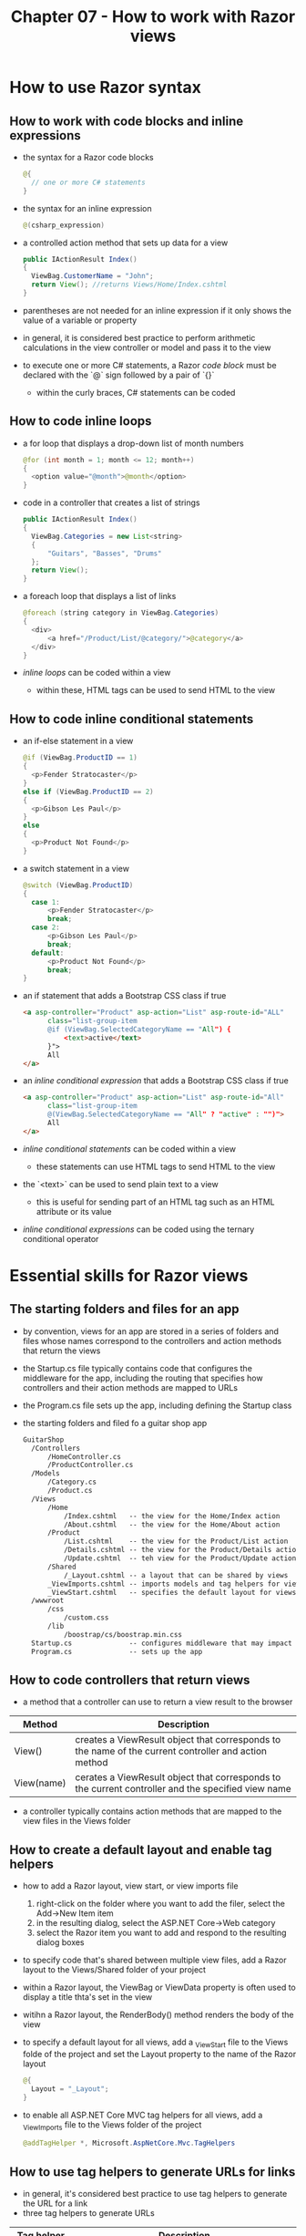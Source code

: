 #+TITLE: Chapter 07 - How to work with Razor views
* How to use Razor syntax
** How to work with code blocks and inline expressions
- the syntax for a Razor code blocks
  #+begin_src java
  @{
    // one or more C# statements
  }
  #+end_src
- the syntax for an inline expression
  #+begin_src java
  @(csharp_expression)
  #+end_src
- a controlled action method that sets up data for a view
  #+begin_src java
  public IActionResult Index()
  {
    ViewBag.CustomerName = "John";
    return View(); //returns Views/Home/Index.cshtml
  }
  #+end_src
- parentheses are not needed for an inline expression if it only shows the value of a variable or property
- in general, it is considered best practice to perform arithmetic calculations in the view controller or model and pass it to the view
- to execute one or more C# statements, a Razor /code block/ must be declared with the `@` sign followed by a pair of `{}`
  + within the curly braces, C# statements can be coded
** How to code inline loops
- a for loop that displays a drop-down list of month numbers
  #+begin_src java
  @for (int month = 1; month <= 12; month++)
  {
    <option value="@month">@month</option>
  }
  #+end_src
- code in a controller that creates a list of strings
  #+begin_src java
  public IActionResult Index()
  {
    ViewBag.Categories = new List<string>
    {
        "Guitars", "Basses", "Drums"
    };
    return View();
  }
  #+end_src
- a foreach loop that displays a list of links
  #+begin_src java
  @foreach (string category in ViewBag.Categories)
  {
    <div>
        <a href="/Product/List/@category/">@category</a>
    </div>
  }
  #+end_src
- /inline loops/ can be coded within a view
  + within these, HTML tags can be used to send HTML to the view
** How to code inline conditional statements
- an if-else statement in a view
  #+begin_src java
  @if (ViewBag.ProductID == 1)
  {
    <p>Fender Stratocaster</p>
  }
  else if (ViewBag.ProductID == 2)
  {
    <p>Gibson Les Paul</p>
  }
  else
  {
    <p>Product Not Found</p>
  }
  #+end_src
- a switch statement in a view
  #+begin_src java
  @switch (ViewBag.ProductID)
  {
    case 1:
        <p>Fender Stratocaster</p>
        break;
    case 2:
        <p>Gibson Les Paul</p>
        break;
    default:
        <p>Product Not Found</p>
        break;
  }
  #+end_src
- an if statement that adds a Bootstrap CSS class if true
  #+begin_src html
  <a asp-controller="Product" asp-action="List" asp-route-id="ALL"
        class="list-group-item
        @if (ViewBag.SelectedCategoryName == "All") {
            <text>active</text>
        }">
        All
  </a>
  #+end_src
- an /inline conditional expression/ that adds a Bootstrap CSS class if true
  #+begin_src html
  <a asp-controller="Product" asp-action="List" asp-route-id="All"
        class="list-group-item
        @(ViewBag.SelectedCategoryName == "All" ? "active" : "")">
        All
  </a>
  #+end_src
- /inline conditional statements/ can be coded within a view
  + these statements can use HTML tags to send HTML to the view
- the `<text>` can be used to send plain text to a view
  + this is useful for sending part of an HTML tag such as an HTML attribute or its value
- /inline conditional expressions/ can be coded using the ternary conditional operator
* Essential skills for Razor views
** The starting folders and files for an app
- by convention, views for an app are stored in a series of folders and files whose names correspond to the controllers and action methods that return the views
- the Startup.cs file typically contains code that configures the middleware for the app, including the routing that specifies how controllers and their action methods are mapped to URLs
- the Program.cs file sets up the app, including defining the Startup class
- the starting folders and filed fo a guitar shop app
  #+begin_src html
  GuitarShop
    /Controllers
        /HomeController.cs
        /ProductController.cs
    /Models
        /Category.cs
        /Product.cs
    /Views
        /Home
            /Index.cshtml   -- the view for the Home/Index action
            /About.cshtml   -- the view for the Home/About action
        /Product
            /List.cshtml    -- the view for the Product/List action
            /Details.cshtml -- the view for the Product/Details action
            /Update.cshtml  -- teh view for the Product/Update action
        /Shared
            /_Layout.cshtml -- a layout that can be shared by views
        _ViewImports.cshtml -- imports models and tag helpers for views
        _ViewStart.cshtml   -- specifies the default layout for views
    /wwwroot
        /css
            /custom.css
        /lib
            /boostrap/cs/boostrap.min.css
    Startup.cs              -- configures middleware that may impact views
    Program.cs              -- sets up the app
  #+end_src
** How to code controllers that return views
- a method that a controller can use to return a view result to the browser
| Method     | Description                                                                                          |
|------------+------------------------------------------------------------------------------------------------------|
| View()     | creates a ViewResult object that corresponds to the name of the current controller and action method |
| View(name) | cerates a ViewResult object that corresponds to the current controller and the specified view name   |
- a controller typically contains action methods that are mapped to the view files in the Views folder
** How to create a default layout and enable tag helpers
- how to add a Razor layout, view start, or view imports file
  1. right-click on the folder where you want to add the filer, select the Add->New Item item
  2. in the resulting dialog, select the ASP.NET Core->Web category
  3. select the Razor item you want to add and respond to the resulting dialog boxes
- to specify code that's shared between multiple view files, add a Razor layout to the Views/Shared folder of your project
- within a Razor layout, the ViewBag or ViewData property is often used to display a title thta's set in the view
- witihn a Razor layout, the RenderBody() method renders the body of the view
- to specify a default layout for all views, add a _ViewStart file to the Views folde of the project and set the Layout property to the name of the Razor layout
  #+begin_src java
  @{
    Layout = "_Layout";
  }
  #+end_src
- to enable all ASP.NET Core MVC tag helpers for all views, add a _ViewImports file to the Views folder of the project
  #+begin_src java
  @addTagHelper *, Microsoft.AspNetCore.Mvc.TagHelpers
  #+end_src
** How to use tag helpers to generate URLs for links
- in general, it's considered best practice to use tag helpers to generate the URL for a link
- three tag helpers to generate URLs
| Tag helper          | Description                                                                                                                                                                                                                                                                               |
|---------------------+-------------------------------------------------------------------------------------------------------------------------------------------------------------------------------------------------------------------------------------------------------------------------------------------|
| asp-controller      | specifies the contoller; only neccessary if a URL for an action methor from another controller is wanted                                                                                                                                                                                  |
| asp-action          | specifies the action method                                                                                                                                                                                                                                                               |
| asp-rout-param_name | specifies a route parameter where param_name is the name of the parameter; if a name that exists in one of the app's rouse is specified, the app uses the value as a segment of the URL, otherwise it adds the paramater name and value to the end of the URL as part of its query string |
